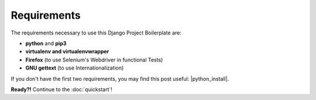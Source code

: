 Requirements
============

The requirements necessary to use this Django Project Boilerplate are:

- **python** and **pip3**
- **virtualenv and virtualenvwrapper**
- **Firefox** (to use Selenium's Webdriver in functional Tests)
- **GNU gettext** (to use Internationalization)

If you don't have the first two requirements, you may find this
post useful: |python_install|.

.. |python_install| raw:: html

  <a href="http://www.marinamele.com/2014/07/install-python3-on-mac-os-x-and-use-virtualenv-and-virtualenvwrapper.html" target="_blank">Install Python 3 on Mac OS X and use virtualenv and virtualenvwrapper</a>

.. |firefox_web| raw:: html

  <a href="https://www.mozilla.org">Firefox</a>

.. |taskbuster_section| raw:: html

  <a href="http://marinamele.com/taskbuster-django-tutorial/internationalization-localization-languages-time-zones" target="_blank">TaskBuster tutorial section</a>

**Ready?!** Continue to the :doc:`quickstart`!